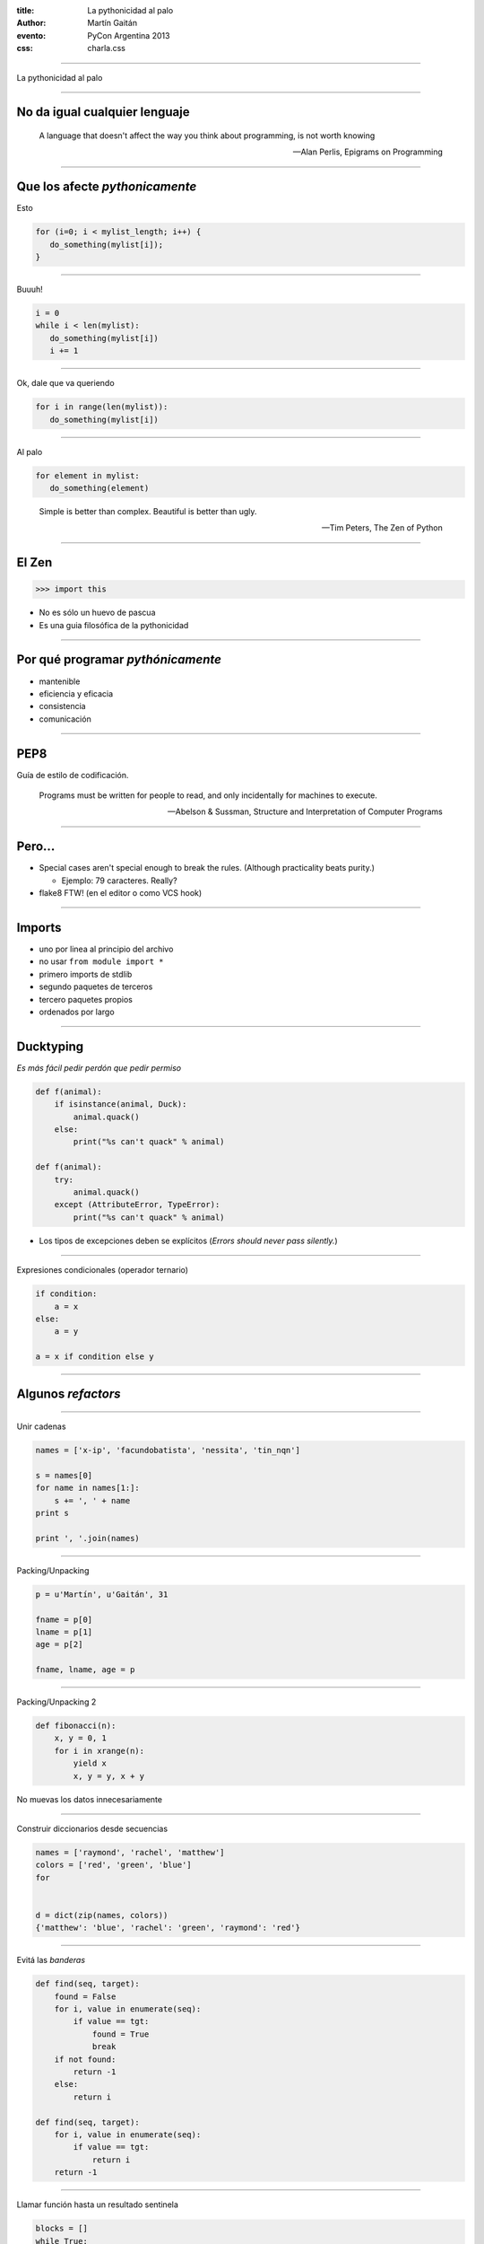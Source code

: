 :title: La pythonicidad al palo
:author: Martín Gaitán
:evento: PyCon Argentina 2013
:css: charla.css

--------

La pythonicidad al palo

.. image:: http://upload.wikimedia.org/wikipedia/commons/thumb/f/f8/Baltimore_Aquarium_-_Morelia_viridis.jpg/764px-Baltimore_Aquarium_-_Morelia_viridis.jpg

--------

No da igual cualquier lenguaje
-------------------------------

.. epigraph::

    A language that doesn't affect the way you think about programming, is not worth knowing

    -- Alan Perlis, Epigrams on Programming

-----

Que los afecte *pythonicamente*
--------------------------------

Esto

.. code:: c

    for (i=0; i < mylist_length; i++) {
       do_something(mylist[i]);
    }

-----

Buuuh!

.. code:: python

    i = 0
    while i < len(mylist):
       do_something(mylist[i])
       i += 1

------

Ok, dale que va queriendo

.. code:: python

    for i in range(len(mylist)):
       do_something(mylist[i])

------

Al palo

.. code:: python

    for element in mylist:
       do_something(element)


.. epigraph:: Simple is better than complex. Beautiful is better than ugly.

   -- Tim Peters, The Zen of Python


--------

El Zen
-------

.. code:: python

    >>> import this

- No es sólo un huevo de pascua
- Es una guia filosófica de la pythonicidad

------

Por qué programar *pythónicamente*
-----------------------------------

- mantenible
- eficiencia y eficacia
- consistencia
- comunicación

------

PEP8
----

Guía de estilo de codificación.

.. epigraph::

    Programs must be written for people to read, and only incidentally for machines to execute.

    -- Abelson & Sussman, Structure and Interpretation of Computer Programs

------

Pero...
--------

- Special cases aren't special enough to break the rules.
  (Although practicality beats purity.)

  - Ejemplo: 79 caracteres. Really?

- flake8 FTW! (en el editor o como VCS hook)

------

Imports
-------

* uno por linea al principio del archivo
* no usar ``from module import *``
* primero imports de stdlib
* segundo paquetes de terceros
* tercero paquetes propios
* ordenados por largo

-----

Ducktyping
----------

*Es más fácil pedir perdón que pedir permiso*

.. code:: python

    def f(animal):
        if isinstance(animal, Duck):
            animal.quack()
        else:
            print("%s can't quack" % animal)

    def f(animal):
        try:
            animal.quack()
        except (AttributeError, TypeError):
            print("%s can't quack" % animal)

- Los tipos de excepciones deben se explícitos
  (*Errors should never pass silently.*)

--------

Expresiones condicionales (operador ternario)

.. code:: python

    if condition:
        a = x
    else:
        a = y

    a = x if condition else y

------


Algunos *refactors*
--------------------

------


Unir cadenas

.. code:: python

    names = ['x-ip', 'facundobatista', 'nessita', 'tin_nqn']

    s = names[0]
    for name in names[1:]:
        s += ', ' + name
    print s

    print ', '.join(names)


----

Packing/Unpacking

.. code:: python

    p = u'Martín', u'Gaitán', 31

    fname = p[0]
    lname = p[1]
    age = p[2]

    fname, lname, age = p


-----

Packing/Unpacking 2

.. code:: python

    def fibonacci(n):
        x, y = 0, 1
        for i in xrange(n):
            yield x
            x, y = y, x + y


No muevas los datos innecesariamente

------

Construir diccionarios desde secuencias


.. code:: python

    names = ['raymond', 'rachel', 'matthew']
    colors = ['red', 'green', 'blue']
    for


    d = dict(zip(names, colors))
    {'matthew': 'blue', 'rachel': 'green', 'raymond': 'red'}


----

Evitá las *banderas*

.. code:: python

    def find(seq, target):
        found = False
        for i, value in enumerate(seq):
            if value == tgt:
                found = True
                break
        if not found:
            return -1
        else:
            return i

    def find(seq, target):
        for i, value in enumerate(seq):
            if value == tgt:
                return i
        return -1

---------

Llamar función hasta un resultado sentinela

.. code:: python

    blocks = []
    while True:
        block = f.read(32)
        if block == '':
            break
        blocks.append(block)

    blocks = []
    for block in iter(partial(f.read, 32), ''):
        blocks.append(block)

--------

La legibilidad cuenta: usá los kwargs

.. code:: python

    twitter_search('#PyconAr', False, 20, True)

    twitter_search('#PyconAr', retweets=False, numtweets=20,
        popular=True)

--------

La legibilidad cuenta: namedtuple


.. code:: python

    >>> doctest.testmod()
        (0, 4)

        from collections import namedtuple
        TestResults = namedtuple('TestResults',
            ['failed', 'attempted'])

    >>> doctest.testmod()
        TestResults(failed=0, attempted=4)


``collections`` está buenísimo

---------

Decoradores: factorizá lo administrativo


.. code:: python

    def web_lookup(url, saved={}):
        if url in saved:
            return saved[url]
        page = urllib.urlopen(url).read()
        saved[url] = page
        return page

    @cache
    def web_lookup(url):
        return urllib.urlopen(url).read()

--------

Contextos: sentencia ``with``

- Patrón: ``pre()  X()  post()``
- Fáciles con ``contextlib.contextmanager``

.. code:: python

    @contextmanager
    def tag(name):
        print("<%s>" % name)
        yield
        print("</%s>" % name)

    >>> with tag("h1"):
    ...    print("foo")



---------

Bucles anidados

.. code:: python

    combs = []
    for a in x:
        for b in y:
            for c in z:
                combs.append((a, b, c))

    combs = itertools.product(x, y, z)

``itertools`` es groso!

----------

Listas por comprehensión / Expresiones generadoras

.. code:: python

    result = []
    for i in range(10):
        if i % 2 == 0:
        s = i ** 2
        result.append(s)
    sum(result)

    sum([i**2 for i in xrange(10) if i % 2 == 0])

    sum(i**2 for i in xrange(10) if i % 2 == 0)

.. no abusar de los oneliner
.. regla: una línea == una oración.

---------

Ultimos consejos
-----------------

- Conocé la stdlib.
- Lee código
- ``itertools.product(('lee', 'escribi'), ('blogs', 'documentacion'))``
- Github no es sólo hosting git.

    - seguir el trabajo de grosos
    - trendings: que hay de nuevo viejo
    - comunicación en contexto.


---------

Muchas gracias